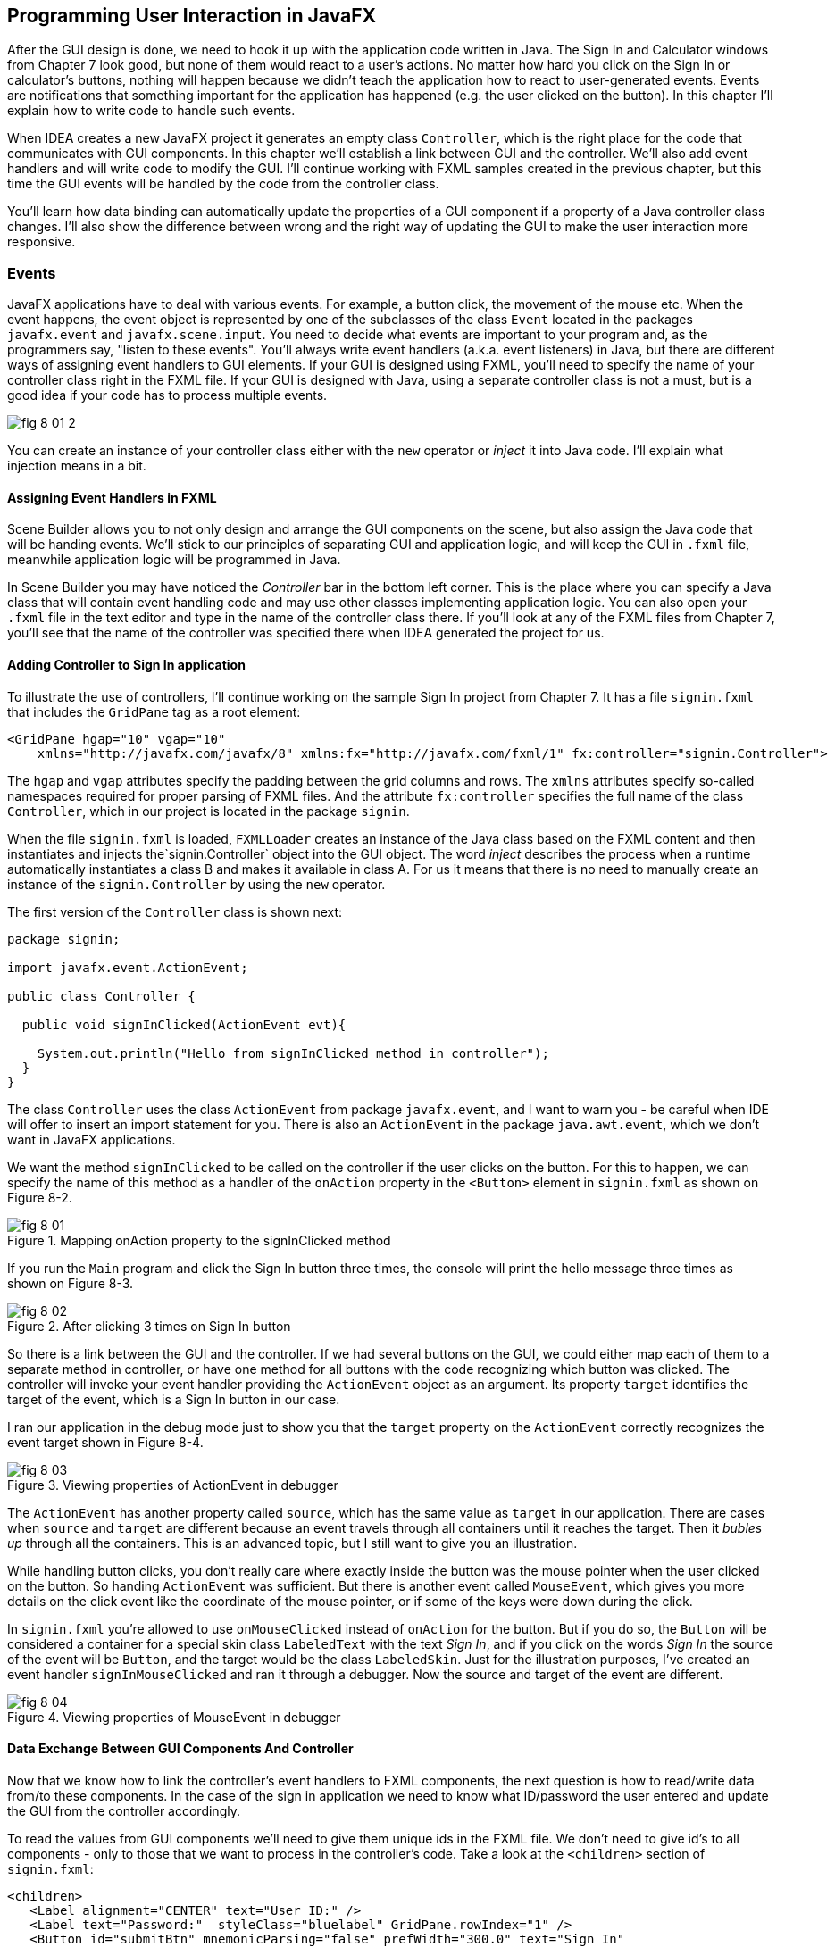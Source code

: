 :toc-placement!:
:imagesdir: .

== Programming User Interaction in JavaFX

After the GUI design is done, we need to hook it up with the  application code written in Java. The Sign In and Calculator windows from Chapter 7 look good, but none of them would react to a user's actions. No matter how hard you click on the Sign In or calculator's buttons, nothing will happen because we didn't teach the application how to react to user-generated events. Events are notifications that something important for the application has happened (e.g. the user clicked on the button). In this chapter I'll explain how to write code to handle such events.

When IDEA creates a new JavaFX project it generates an empty class `Controller`, which is the right place for the code that communicates with GUI components. In this chapter we'll establish a link between GUI and the controller. We'll also add event handlers and will write  code to modify the GUI. I'll continue working with FXML samples created in the previous chapter, but this time the GUI events will be handled by the code from the controller class.

You'll learn how data binding can automatically update the properties of a GUI component if a property of a Java controller class changes. I'll also show the difference between wrong and the right way of updating the GUI to make the user interaction more responsive.

=== Events

JavaFX applications have to deal with various events. For example, a button click, the movement of the mouse etc. When the event happens, the event object is represented by one of the subclasses of the class `Event` located in the packages `javafx.event` and `javafx.scene.input`. You need to decide what events are important to your program and, as the programmers say, "listen to these events". You'll always write event handlers (a.k.a. event listeners) in Java, but there are different ways of assigning event handlers to GUI elements. If your GUI is designed using FXML, you'll need to specify the name of your controller class right in the FXML file. If your GUI is designed with Java, using a separate controller class is not a must, but is a good idea if your code has to process multiple events.

[[FIG8-1-0]]
image::images/fig_8-01-2.png[]

You can create an instance of your controller class either with the `new` operator or _inject_ it into Java code. I'll explain what injection means in a bit.

==== Assigning Event Handlers in FXML

Scene Builder allows you to not only design and arrange the GUI components on the scene, but also assign the Java code that will be handing events. We'll stick to our principles of separating GUI and application logic, and will keep the GUI in `.fxml` file, meanwhile application logic will be programmed in Java.

In Scene Builder you may have noticed the _Controller_ bar in the bottom left corner. This is the place where you can specify a Java class that will contain event handling code and may use other classes implementing application logic. You can also open your `.fxml` file in the text editor and type in the name of the controller class there. If you'll look at any of the FXML files from Chapter 7, you'll see that the name of the controller was specified there when IDEA generated the project for us.

==== Adding Controller to Sign In application

To illustrate the use of controllers, I'll continue working on the sample Sign In project from Chapter 7. It has a file `signin.fxml` that includes the `GridPane` tag as a root element:

[source, xml]
----
<GridPane hgap="10" vgap="10"
    xmlns="http://javafx.com/javafx/8" xmlns:fx="http://javafx.com/fxml/1" fx:controller="signin.Controller">
----

The `hgap` and `vgap` attributes specify the padding between the grid columns and rows. The `xmlns` attributes specify so-called namespaces required for proper parsing of FXML files. And the attribute `fx:controller` specifies the full name of the class `Controller`, which in our project is located in the package `signin`.

When the file `signin.fxml` is loaded, `FXMLLoader` creates an instance of the Java class based on the FXML content and then instantiates and injects the`signin.Controller` object into the GUI object. The word _inject_ describes the process when a runtime automatically instantiates a class B and makes it available in class A. For us it means that there is no  need to manually create an instance of the `signin.Controller` by using the `new` operator.

The first version of the `Controller` class is shown next:

[source, java]
----
package signin;

import javafx.event.ActionEvent;

public class Controller {

  public void signInClicked(ActionEvent evt){

    System.out.println("Hello from signInClicked method in controller");
  }
}
----

The class `Controller` uses the class `ActionEvent` from package `javafx.event`, and I want to warn you - be careful when IDE will offer to insert an import statement for you. There is also an `ActionEvent` in the package `java.awt.event`, which we don't want in JavaFX applications.

We want the method `signInClicked` to be called on the controller if the user clicks on the button. For this to happen, we can specify the name of this method as a handler of the `onAction` property in the `<Button>` element in `signin.fxml` as shown on Figure 8-2.

[[FIG8-1]]
.Mapping onAction property to the signInClicked method
image::images/fig_8_01.png[]

If you run the `Main` program and click the Sign In button three times, the console will print the hello message three times as shown on Figure 8-3.

[[FIG8-2]]
.After clicking 3 times on Sign In button
image::images/fig_8_02.png[]

So there is a link between the GUI and the controller. If we had several buttons on the GUI, we could either map each of them to a separate method in controller, or have one method for all buttons with the code recognizing which button was clicked. The controller will invoke your event handler providing the `ActionEvent` object as an argument. Its property `target` identifies the target of the event, which is a Sign In button in our case.

I ran our application in the debug mode just to show you that the `target` property on the `ActionEvent` correctly recognizes the event target shown in Figure 8-4.

[[FIG8-3]]
.Viewing properties of ActionEvent in debugger
image::images/fig_8_03.png[]

The `ActionEvent` has another property called `source`, which has the same value as `target` in our application. There are cases when `source` and `target` are different because an event travels through all containers until it reaches the target.  Then it _bubles up_ through all the containers. This is an advanced topic, but I still want to give you an illustration.

While handling button clicks, you don't really care where exactly inside the button was the mouse pointer when the user clicked on the button. So handing `ActionEvent` was sufficient. But there is another event called `MouseEvent`, which gives you more details on the click event like the coordinate of the mouse pointer, or if some of the keys were down during the click.

In `signin.fxml` you're allowed to use `onMouseClicked` instead of `onAction` for the button. But if you do so, the `Button` will be considered a container for a special skin class `LabeledText` with the text _Sign In_, and if you click on the words _Sign In_ the source of the event will be `Button`, and the target would be the class `LabeledSkin`. Just for the illustration purposes, I've created an event handler `signInMouseClicked` and ran it through a debugger. Now the source and target of the event are different.

[[FIG8-4]]
.Viewing properties of MouseEvent in debugger
image::images/fig_8_04.png[]

==== Data Exchange Between GUI Components And Controller

Now that we know how to link the controller's event handlers to FXML components, the next question is how to read/write data from/to these components. In the case of the sign in application we need to know what ID/password the user entered and update the GUI from the controller accordingly.

To read the values from GUI components we'll need to give them unique ids in the FXML file. We don't need to give id's to all components - only to those that we want to process in the controller's code. Take a look at the `<children>` section of `signin.fxml`:

[source, xml]
----
<children>
   <Label alignment="CENTER" text="User ID:" />
   <Label text="Password:"  styleClass="bluelabel" GridPane.rowIndex="1" />
   <Button id="submitBtn" mnemonicParsing="false" prefWidth="300.0" text="Sign In"
           GridPane.columnSpan="2" GridPane.rowIndex="2"
           onAction="#signInClicked"/>
   <TextField GridPane.columnIndex="1" fx:id="id" />
   <PasswordField GridPane.columnIndex="1" GridPane.rowIndex="1" fx:id="pwd"/>
</children>
----

Only the `TextField` and `PasswordField` have the attribute `fx:id` - this is how you can assign id's in FXML. The next step is to inject references to these GUI components  into the variables in the `Controller` class. The following code fragment shows how to inject component references into the `id` and `pwd` fields. I've declared two Java variables in the `Controller` class with the names that match those from `signin.fxml`:

[source, java]
----
@FXML private TextField id;

@FXML private PasswordField pwd;
----

Java has so-called http://docs.oracle.com/javase/tutorial/java/annotations/[annotations] (not covered in this book). They start with the `@` sign and can be placed in front of the variable, class, or a method declaration depending on how the annotation was defined. Some annotations are used by Java compiler, and some by the JVM. The JavaFX annotation `@FXML` instructs runtime to inject the references to the specified GUI objects into the variables.

In other words, JavaFX runtime will read the first line as follows: _"I need to get the object that I created after loading `signin.fxml` file, and find the component with `fx:id="id"` inside this object. Finally, I need to insert the reference to this component into the Java variable ``id``"_. The same applies to the variable `pwd`.

The rest is easy. Just use the injected values in your event handler. The code of our `Controller` is shown next. Its method `signInClicked` checks the value entered in the User ID field in the GUI, and if it's not equal to "Yakov", then the code sets the background of the GUI component to the light pink color.

[source, java]
----
public class Controller {

  @FXML private TextField id;            // <1>

  @FXML private PasswordField pwd;       // <1>

  public void signInClicked(ActionEvent evt){

    String userID = id.getText();      // <2>
    String password = pwd.getText();   // <2>

    if (!"Yakov".equals(userID)){      // <3>
      id.setStyle("-fx-background-color:lightpink;"); // <4>
    } else{
      id.setStyle("-fx-background-color:white;");    // <5>
    }

    System.out.println("got id:" + userID + ", got password: " + password);

    System.out.println("Hello from signInClicked method in controller");
  }
}
----

<1> Inject the references to GUI components into member variables.
<2>  Extract the text from the GUI objects
<3>  Has the user not entered Yakov in the User ID field? We use the negation operator `!` here.
<4>  Set the background color to `lightpink` if the entered user id is not Yakov. You can find major CSS color names at http://docs.oracle.com/javafx/2/api/javafx/scene/doc-files/cssref.html
<5>  Set the background color to back to `white` if the entered user id is not Yakov.

If you run the `Main` program and enter the wrong user id, the window will look as follows:

[[FIG8-5]]
.After entering the wrong user id
image::images/fig_8_05.png[]


==== Assigning Event Handlers in Java

If your program is written completely in Java without any use of FXML, you'll be assigning event handlers using so-called http://docs.oracle.com/javafx/2/events/convenience_methods.htm[convenience methods] that have names that start with `setOn` like `setOnAction`, `setOnKeyTyped`, `setOnEditStart` etc. Each of the GUI components have several of such methods.

You can provide event handling code to the convenience methods using anonymous inner classes, lambda expressions, or http://docs.oracle.com/javase/tutorial/java/javaOO/methodreferences.html[method references] (not covered in this book). Implementing event handlers as lambda expressions is easier than with anonymous inner classes. Typically, you'll be writing code to react if an event has happened. For example, if you have a button represented by a variable `myButton` you can write an event handler for the click event:

[source, java]
----
Button signInButton = new Button("Sign In");
signInButton.setOnAction(evt ->
    System.out.println("The Sign In button was clicked.")
);
----

You've been introduced to lambda expressions in Chapter 5. The above code snippet means that lambda expression gets the event object as an argument, but doesn't really use its values but just prints the message that the Sign In button was clicked.

What's the type of `evt` argument? Java compiler will figure it out automatically. Since the method `setOnAction` expects to get the `ActionEvent` object from the JVM, the compiler guesses that the type of `evt` is `ActionEvent` so you don't even need to write it in the program code. You've seen a similar example of type inference in Chapter 5.

To bring all pieces of the puzzle together, I'll show you another version of the Sign In application that will look the same, but won't use FXML - everything will be programmed in Java. The following class `MainPureJava` and the file `signin.css` are all we need for programming the functionality of our Sign In window. There is not need to use `signin.fxml` or `Controller.java` in this case.

[source, java]
----
package signin;

import javafx.application.Application;
import javafx.geometry.Insets;
import javafx.geometry.Pos;
import javafx.scene.*;

public class MainPureJava extends Application {

  public void start(Stage primaryStage) {

    final int TWO_COLUMN_SPAN = 2;               // <1>

    Label userIdLbl = new Label("User ID:");     // <2>
    TextField userIdTxt = new TextField();
    Label userPwdLbl = new Label("Password:");
    userPwdLbl.getStyleClass().add("bluelabel");
    PasswordField userPwdTxt = new PasswordField();

    GridPane root = new GridPane();              // <3>
    root.setVgap(20);
    root.setPadding(new Insets(10));
    root.setAlignment(Pos.CENTER);
    root.setId("root");

    // Setting constraints for firs 2 rows
    GridPane.setConstraints(userIdLbl, 0, 0);    // <4>
    GridPane.setConstraints(userIdTxt, 1, 0);
    GridPane.setConstraints(userPwdLbl, 0, 1);
    GridPane.setConstraints(userPwdTxt, 1, 1);

    root.getChildren().addAll(userIdLbl, userIdTxt,
    userPwdLbl, userPwdTxt);                      // <5>


    Button signInBtn = new Button ("Sign In");    // <6>
    signInBtn.setId("submitBtn");  // used in CSS

    // Event handler with lambda expression
    signInBtn.setOnAction(evt -> {                 // <7>

        String userID = userIdTxt.getText();
        String password = userPwdTxt.getText();
        if (!"Yakov".equals(userID)){
            userIdTxt.setStyle("-fx-background-color: lightpink;");
        } else{
            userIdTxt.setStyle("-fx-background-color: white;");
        }

        System.out.println("Got id " + userID +
                           " and password " + password);
    });

    // Allow the button to be wider
    signInBtn.setPrefWidth(Double.MAX_VALUE);

    // Adding a wide button to the third row
    root.add(signInBtn,0,2,TWO_COLUMN_SPAN,1);

    Scene scene = new Scene(root,250,180);
    scene.getStylesheets()                         // <8>
         .add(getClass()
         .getResource("signin.css")
         .toExternalForm());

    primaryStage.setScene(scene);                  // <9>
    primaryStage.show();
  }

  public static void main(String[] args) {
      launch(args);
  }
}
----

<1> This programs uses the `GridPane` layout with three rows and two columns. Since the Sign In button will span two columns, I declared a final variable `TWO_COLUMN_SPAN` that will be used when the button will be added to the grid.
<2> Then I instantiate labels and text fields.

<3> After that I create an instance of the `GridPane` container.

<4> To add the labels and text fields to the proper cells of the first two rows of the grid, I set the constraints on the `GridPane` object.

<5> The GUI components for the first two rows are instantiated, constraints are set so I add them as children to the root of the _scene graph_ - the `GridPane`.

<6> Now I create the instance of the Sign In button and give it an id. This was explained in the "Styling with CSS" section in Chapter 7.

<7> This lambda expression implements the application logic to be invoked as a reaction to the `ActionEvent`.

<8> We create a scene object and apply the CSS to it. This is probably the first time you see so-called _method chaining_. All these lines that starts with dots are methods chained together - all of them are sequentially invoked on the scene object.

<9> Finally, the scene is added to the stage and the curtain goes up.

Some programmers prefer working GUI designer tools where they can drag and drop components. Some prefer writing Java code for UI. I like the declarative way of designing GUI components with FXML, because it's just more productive. The fact that FXML separates the screen design from the application logic is great because even a person who doesn't know programming (e.g. a UI designer) can master Scene Builder and create nice GUI layouts allowing programmers to take care of application logic.

==== Further Reading on Event Handling

I've covered the basics of event handling using the `ActionEvent` and `onAction` event handler as an example. Some other examples of the events are:`KeyEvent` (the user pressed a key on the keyboard), `MouseEvent`(the user pressed the mouse key and we need to know coordinates of the mouse pointer), `TouchEvent` (the user touched the screen), `WindowEvent` (e.g. the user is about to close the window) et al. For more detailed explanation of JavaFX events visit Oracle's tutorial about handling events at http://docs.oracle.com/javafx/2/events/jfxpub-events.htm.

=== Data Binding and Properties

JavaFX has the interface `Property` located in the package `javafx.beans.property`, which defines a very useful functionality allowing to _bind_ the GUI components with properties of other Java objects. If a property on a Java object changes, the new value will be automatically reflected on the appropriate GUI component and visa versa. Bi-directional binding is available too, so no matter what changes - the GUI or the Java object - the other party will be immediately notified.

Imagine that you're developing a multi-player game that has a Java object receiving the moves of other gamers from a central server. When a Java object receives a new move, you need to modify the content of the corresponding GUI component of the game. With JavaFX you can simply bind a property of a Java class that stores player's moves (e.g. `playersMove`) to the property of, say a `Label` component on the GUI. No more coding is required. As soon as the `playersMove` value changes, the `Label` will be automatically updated.  JavaFX properties greatly simplify the synchronization of the data and the GUI.

Existing implementations of the `Property` interface add  the change notification functionality to regular class attributes. The interface `Property` declares the following methods: `bind`, `unbind`, `bindBidirectional` , `unbindBidirctional`, and `isBound`. You can bind to a JavaFX property only the value of an `ObservableValue` type, which is explained in the sidebar.

.Design Patterns Briefly
****************************
Over the years software developers have come up with a number of _design patterns_, which are reusable solutions for various programming tasks. Programmers casually use design pattern names in their conversations and technical literature. For example, one programmer can say to another , "You'd better implement MVC in this program" and both understand what this means. Let me introduce you briefly to a couple of design patterns - MVC and Observer - so you'll be a little better prepared for chatting with programmers.

*MVC* stands for Mode View Controller. This design pattern recommends separating the code that stores application data (Model) from the code implementing the user interface (View) and from the code that controls the data exchange and implements application logic (Controller). As a matter of fact we've almost implemented MVC in one of the versions of the Sign In application. The file `signin.fxml` was a view, and the class `Controller` played a role of a controller. Since this example had just two variables (`id` and `pwd`) we didn't create a special model class for them.

*Observer* design pattern is used to implement scenarios when one object, a.k.a. the observer needs to watch changes in other object(s), the observables. For example, if a Twitter user (the observable) posts a tweet all of his followers (observers) will get notified. If a programming language or a library supports data binding, implementing the observer design pattern becomes pretty easy, which you'll see later in this chapter.

If you're interested in detailed coverage of design patterns, get the book "Head First Design Patterns" published by O'Reilly Media.
****************************

Classes that implement `Property` interface are located in the package `javafx.beans.property`. For each property type there are two classes: one that allows only reading property values and the other one for read and writing (changing the values). For example, if you need a `String` property, use either `ReadOnlyStringWrapper` or `SimpleStringProperty`. Similarly named classes exist for other data types and some collections too.

As we always do in this book, let's learn by coding. I'll continue adding features to our Sign In application. This time I'll add a `Label` component with `fx:id="errMsg"` to the view in FXML file to display sign in error messages, if any. In the controller class I'll add the corresponding variable `errMsg` and will inject a reference to the `Label` into this variable.

The next step is to declare a _bindable_ property `signinError` in the class `Controller` that will get the value of the error message if any. But since a regular `String` can't be bindable, we'll use the data type `SimpleStringProperty`

Finally, I'll bind the label to the variable to ensure that an error message is immediately displayed on the screen as soon as its value changes.

Let's place an additional `Label` component at the bottom of the Sign In window. I'll add another row to the `GridPane` and place a `Label` there that will span two columns. This label will have `fx:id="errMsg"` and initially won't  have any text - it'll be invisible. The `<children>` section of the FXML file will look as follows:

[source, xml]
----
<children>
      <Label alignment="CENTER" text="User ID:" />
      <TextField GridPane.columnIndex="1"  fx:id="id" />
      <Label text="Password:"  styleClass="bluelabel" GridPane.rowIndex="1" />
      <PasswordField GridPane.columnIndex="1" GridPane.rowIndex="1" fx:id="pwd"/>
      <Button id="submitBtn" mnemonicParsing="false" prefWidth="300.0" text="Sign In"
              GridPane.columnSpan="2" GridPane.rowIndex="2"
              onAction="#signInClicked"/>
       <Label alignment="CENTER" GridPane.rowIndex="3"
              GridPane.columnSpan="2" prefWidth="300.0" fx:id="errMsg"/>
   </children>
----

Injecting a reference of the new label into controller and declaring a property to store the error message will look like this:

[source, java]
----
@FXML private Label errMsg;

SimpleStringProperty signinError = new SimpleStringProperty();
----

The next question is when and where do the binding? If I'd been creating an instance of the `Controller` with the `new` operator I could have done it in the class constructor after the GUI component was created. But JavaFX runtime instantiates the `Controller` for us, so how can we catch the moment when the GUI components are ready?

In JavaFX if you'll add to the controller the method `initialize` annotated with `@FXML`, `FXMLLoader` will invoke it after all GUI components are constructed.

[source, java]
----
@FXML public void initialize() {

  errMsg.textProperty().bind(signinError);
}
----

JavaFX properties are _observables_. So you can read the above code as follows: _"I want the text property of the label `errMsg` to be the observer (a.k.a. listener) to the property `signinError` (observable). So whenever `signinError` changes, the text property of the label will get the latest value."_

To complete the Sign In example with the binding, the event handler for the Sign In button should not only paint the wrong ID in light pink, but also modify the value of the `signinError` property. The complete code of the class `BindableController` is shown next.

[source, java]
----
public class BindingController {

  @FXML
  private TextField id;

  @FXML
  private PasswordField pwd;

  @FXML private Label errMsg;

  SimpleStringProperty signinError = new SimpleStringProperty();

  @FXML public void initialize() {
      System.out.println("Controller's ready. Let's bind some components");

      errMsg.textProperty().bind(signinError);
  }

  public void signInClicked(ActionEvent evt){

      String userID = id.getText();
      String password = pwd.getText();
      if (!"Yakov".equals(userID)){
          id.setStyle("-fx-background-color: lightpink;");
          signinError.set("Wrong id:" + userID);

      } else{
          id.setStyle("-fx-background-color: white;");
          signinError.set("");
      }

      System.out.println("got id:" + userID + ", got password: " + password);

      System.out.println("Hello from signInClicked method in controller");
  }
}
----

Note that in the if statement I set the error message when the ID is wrong, and reset the `signinError` to an empty string when the ID is correct. To test the program I've entered Alex as the user ID and clicked the button Sign In.My window looked like this:

[[FIG8-6]]
.Binding in action after entering the wrong user id
image::images/fig_8_06.png[]

Enter the right user ID, click on Sign In again, and the binding mechanism will remove the error message from the window.

=== The Application Thread in JavaFX

In Chapter 6 I gave you a light introduction to multi-threading. When you work with JavaFX you have to run the code that updates the GUI and the code that performs application logic in separate threads. Allow me to ellaborate.

Imagine a program with a GUI that's constantly being updated based on some intensive calculations. It could be a game with multiple moving shapes. It could be an application for a TV channel that may show a video stream, commercials, viewers polls and more. It could be a business application that displays several pieces of constantly changing information in different parts of the window like prices on eBay auction.

Updates of the GUI in JavaFX are done in so-called  _application thread_. The idea is to separate calculations from the GUI updates. Say, the user clicked on the button Play on a JavaFX video streaming application like Netflix. If the requests for the remote video and actual playing of the video (GUI updates) would be done in the same application thread, the video would be choppy - it would be interrupted by running business logic that prepares the GUI content. The screen would be "frozen" and the user wouldn't be able to use any screen components.

==== The Frozen Screen Demo

I will demonstrate for you a "frozen GUI" effect by making a small change in the class `Controller` in our Sign In application. The simplest way to emulate a long running process is to place the currently running thread to sleep, as if there is an application logic that takes some time to complete. For example, to put the current thread to sleep for 10 seconds, you can write the following:

[source, java]
----
try {
    Thread.sleep(10000);  // Sleep for 10 sec

} catch (InterruptedException interExp) {
    interExp.printStackTrace();
}
----

This code snippet has so-called try-catch block, which is required in some cases for error handling. The next chapter  explains the error processing subject in details. But at this point let's just focus on the code located inside the curly braces after the keyword `try`.

The method `sleep` of class `Thread` takes one argument - the sleeping time in milliseconds. There are 1000  milliseconds in one second, so the above code snippet will place the current thread to sleep for 10 seconds.

Remember, the controller class has an event handler for the Sign In button? It executes in the JavaFX application thread. I'll add the 10-second sleeping code to the application thread to emulate the process that would perform the actual sign in. Actually, this is wrong - you should execute the application logic in a separate thread. But I do this on purpose to demonstrate the frozen effect.

The following code fragment from the new controller class shows how the event handler `signInClicked` invokes the method named `wrongStartOfLongRunningProcess`, which sleeps for 10 seconds and then checks if the entered user ID is Yakov.

[source, java]
----
public void signInClicked(ActionEvent evt){

    String userID = id.getText();
    String password = pwd.getText();

    wrongStartOfLongRunningProcess(userID);

    System.out.println("got id:" + userID + ", got password: " + password);
}

private void wrongStartOfLongRunningProcess(String uID) {
    try {
        Thread.sleep(10000);  // Sleep for 10 sec
    } catch (InterruptedException interExp) {
        interExp.printStackTrace();
    }

    if (!"Yakov".equals(uID)){
        id.setStyle("-fx-background-color: lightpink;");
    } else{
        id.setStyle("-fx-background-color: white;");
    }
}
----

When the user clicks on the Sign In button, the application thread will become busy for 10 seconds, and only then checks the user ID and set the background color of the `TextField` on the screen. If you'll run the Sign In sample with such event handler, the application window becomes frozen and unresponsive for 10 seconds. If the user will try to reenter the ID, he'll see a wait cursor. On MAC OS computers such a cursor looks as a spinning _wheel of death_ as shown on Figure 8-7.

[[FIG8-7]]
.Frozen Screen with a wheel of death
image::images/fig_8_07.png[]

Ten seconds later the application thread wakes up, and the GUI becomes responsive again. Let's fix this code and create a separate thread emulating the long running process so that the application thread can continue working with GUI. The following code listing shows the complete code of the class `ControllerLongRunningThread`, which doesn't freeze the window.

[source, java]
----
public class ControllerLongRunningThread {

  @FXML private TextField id;

  @FXML private PasswordField pwd;

  public void signInClicked(ActionEvent evt){

    String userID = id.getText();
    String password = pwd.getText();

    rightStartOfLongRunningProcess(userID);

    System.out.println("got id:" + userID +
                       ", got password: " + password);
  }

  private void rightStartOfLongRunningProcess(String uID) {

    Runnable loginTask = () -> {                       // <1>
      try {
        Thread.sleep(10000);                           // <2>

        Platform.runLater(() -> {                      // <3>
          if (!"Yakov".equals(uID)){
            id.setStyle("-fx-background-color: lightpink;");
          } else{
            id.setStyle("-fx-background-color: white;");
          }
        });

      } catch (InterruptedException interExp) {
          interExp.printStackTrace();
      }
    };                                                // <4>

    Thread workerThread = new Thread(loginTask);      // <5>
    workerThread.start();                             // <6>
  }
}
----

<1> The code in the method `rightStartOfLongRunningProcess` declares the lambda expression `loginTask` as an implementation of the `Runnable` interface. At this point no thread has been created yet - we'll do it at the end of the method `rightStartOfLongRunningProcess`.

<2> The lambda expression places the current thread to sleep for 10 second, but it won't be the application thread, because we'll create a separate worker thread for it (see the notes 5 and 6 below).

<3> When the sleep is over, we need to pass the control back from the worker to the application thread to update the GUI. For that, JavaFX has a special method `runLater` in the class `Platform`. The method `runLater` will place the request to update the GUI into a special event queue of the application thread.

<4> End of the lambda expression declaration

<5> Now we create the instance of the worker thread passing the lambda expression to it.

<6> The method `start` of the class `Thread` starts the execution of the lambda's code in a separate worker thread.

In the chapter on Ping-Pong game we'll use multiple threads too. One thread will be responsible for displaying the ping-pong table, while the other will calculate coordinates of the ball and paddles.

=== Deploying With JavaFX Packager

How do you start a JavaFX application? Well, you can start it either from the IDE or from a command line as any other Java application. But if you want to give your application to your grandma, who may not be as good at Java as you are? Of course, you can pay her a visit, install the Java runtime on her computer, and teach her how to open a command or Terminal window and enter `java signin.Main`.

You may learn how to use scripting languages and create a file `signin.bat` in Windows or `signin.sh` in MAC OS that will have the `java signin.Main` command inside. You can even create an icon that will run this script. But what if everyone in your school wants to have your program installed on their computers? Now it becomes a time-consuming task.

But the best way to prepare your JavaFX application for distribution is to create a self-contain file `signin.exe` for Windows or `signin.dmg` for MAC OS. This file will contain both the Java runtime and your application code. This process is described in details in Oracle's tutorial titled http://docs.oracle.com/javafx/2/deployment/self-contained-packaging.htm#BCGIBBCI["Self-Contained Application Packaging]. I'm not going to repeat this tutorial here, but will leave it for you as a self-study project.

I'm sure many of you want to know if it's possible to use JavaFX for writing applications for smart phones. Oracle doesn't offer the JavaFX libraries for mobile platforms, but it's still possible.

To develop JavaFX applications for iOS, you'd need to install and learn on your own some additional software, namely http://www.robovm.com/[RoboVM], which is an SDK for converting Java bytecode into a native device code as if it was written in the C programming language, which makes it deployable on iOS devices.

There is also a community site JavaFX Ports[ http://javafxports.org/page/home] where people are working on the deployment of JavaFX applications on iOS and Android devices.

=== What to Study Next About JavaFX

In Chapters 7 and 8 I gave you a very brief introduction to JavaFX. You'll be writing more of JavaFX code in chapters 9, 10, and 13, but JavaFX has lots of interesting features that you may want to explore on your own. JavaFX has more than 60 GUI components, so try to play with them. Also, JavaFX allows you to integrate audio and video in your application, create special effects and transitions to make your programs as cool and entertaining as you want them to be. You may find some interesting capabilities by researching classes located in the package `javafx.animation`.

Pick up a book on JavaFX 8 or later and experiment on your own. One of the better books on the subject is "Pro JavaFX 8: A Definite Guide to Building Desktop, Mobile, and Embedded Java Clients" published by Apress.

=== Project: Adding Events Handling for Calculator

The goal of this project is to complete the calculator program. If you completed the project from Chapter 7, you can continue working on it. But if you couldn't complete it on your own, download the version of the calculator GUI that comes with the sample code for this chapter.

1. Create a Java class `CalculatorController` in the same IDEA project where the calculator's GUI is located.

2. Modify the file `calculator.fxml`: add the attribute `fx:controller="CalculatorController"` so it knows the name of the class with the application logic.  Use the code of `signin.fxml` from this chapter as reference.

3. Create two separate event handler methods in the class  `CalculatorController`. Name the first method `digitClickedHandler` - it will contain the code to process clicks on the digit buttons. Name the second method  `operationClickHandler` - it will contain the code to process clicks on such buttons as Plus, Minus, et al.

4. Modify the file `calculator.fxml` and assign the name of the click handler method for each button using the attribute `onAction` as we did in the Sign In example.

5. In each handler method add the code to recognize which button has been clicked. You can do the label of the clicked button by querying the `ActionEvent` object that will be provided for each event handler method. For example if the variable `evt` represents the `ActionEvent` object, the code can look like this:
+
[source, java]
----
Button clickedButton = (Button) evt.getTarget();
String buttonLabel = clickedButton.getText();
----
+
6. If the user clicks the digit button, get the current value from the calculator's display field, concatenate the button's label and assign the new value back to the display field.

7. You need to declare a variable, say `valueOne` in the controller to store the current value of the display field when the user clicks on the operation button. For example, if the user clicked on the button with the label `+`, `-`, `/`, or `*`, it's a signal that the user finished entering the first number. Store it in the variable `valueOne` and clear the display field so the user can start entering the second number.

8. Declare a variable, say `operation`, to remember the operation that the user wants to perform. For example, if the user clicked on `+`, store `+` in the variable `operation`.

9. If the user clicks on the button `=`, get the value from `valueOne` and from the display field and perform the operation according to the value in `operation`. Use the `switch` statement to perform different operations.

10. After the operation is complete, assign the result to the display field by using the method `setText` of the `TextField` component.

11. Store the calculated result in the variable `valueOne` so the user can continue performing other operations. For example if the first operation was 2+3, the display shows 5, and the user can click on the buttons `*` followed by 4 requesting multiplication of 5 by 4.


==== Challenge Yourself

The step 10 in the project assignment suggests that you should use the the method `setText` of the `TextField` component. See if you can apply the property binding technique to display the result in the display field.
